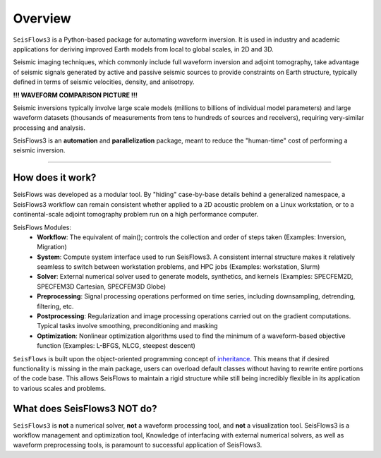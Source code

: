 Overview
=================
``SeisFlows3`` is a Python-based package for automating waveform inversion.
It is used in industry and academic applications for deriving improved
Earth models from local to global scales, in 2D and 3D.

Seismic imaging techniques, which commonly include full waveform inversion
and adjoint tomography, take advantage of seismic signals generated by
active and passive seismic sources to provide constraints on Earth structure,
typically defined in terms of seismic velocities, density, and anisotropy.

**!!! WAVEFORM COMPARISON PICTURE !!!**

Seismic inversions typically involve large scale models (millions to billions
of individual model parameters) and large waveform datasets
(thousands of measurements from tens to hundreds of sources and receivers),
requiring very-similar processing and analysis.

SeisFlows3 is an **automation** and **parallelization** package, meant to
reduce the "human-time" cost of performing a seismic inversion.

-------------------------

How does it work?
-----------------
SeisFlows was developed as a modular tool. By "hiding" case-by-base details
behind a generalized namespace, a SeisFlows3 workflow can remain consistent
whether applied to a 2D acoustic problem on a Linux workstation, or to a
continental-scale adjoint tomography problem run on a high performance computer.


SeisFlows Modules:
    * **Workflow**: The equivalent of main(); controls the collection and order
      of steps taken (Examples: Inversion, Migration)
    * **System**: Compute system interface used to run SeisFlows3. A consistent
      internal structure makes it relatively seamless to switch between
      workstation problems, and HPC jobs (Examples: workstation, Slurm)
    * **Solver**: External numerical solver used to generate models, synthetics,
      and kernels (Examples: SPECFEM2D, SPECFEM3D Cartesian, SPECFEM3D Globe)
    * **Preprocessing**: Signal processing operations performed on time series,
      including downsampling, detrending, filtering, etc.
    * **Postprocessing**: Regularization and image processing operations
      carried out on the gradient computations. Typical tasks involve
      smoothing, preconditioning and masking
    * **Optimization**: Nonlinear optimization algorithms used to find
      the minimum of a waveform-based objective function (Examples: L-BFGS,
      NLCG, steepest descent)

``SeisFlows`` is built upon the object-oriented programming concept of
`inheritance <https://en.wikipedia.org/wiki/Inheritance_(object-oriented_programming)>`__.
This means that if desired functionality is missing in the main package, users
can overload default classes without having to rewrite entire portions of the
code base. This allows SeisFlows to maintain a rigid structure while still being
incredibly flexible in its application to various scales and problems.


What does SeisFlows3 NOT do?
------------------------------
``SeisFlows3`` is **not** a numerical solver, **not** a waveform processing tool,
and **not** a visualization tool. SeisFlows3 is a workflow management and
optimization tool,
Knowledge of interfacing with external numerical solvers, as well as waveform
preprocessing tools, is paramount to successful application of SeisFlows3.

